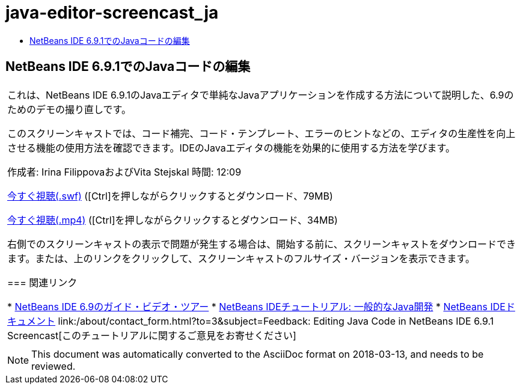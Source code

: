 // 
//     Licensed to the Apache Software Foundation (ASF) under one
//     or more contributor license agreements.  See the NOTICE file
//     distributed with this work for additional information
//     regarding copyright ownership.  The ASF licenses this file
//     to you under the Apache License, Version 2.0 (the
//     "License"); you may not use this file except in compliance
//     with the License.  You may obtain a copy of the License at
// 
//       http://www.apache.org/licenses/LICENSE-2.0
// 
//     Unless required by applicable law or agreed to in writing,
//     software distributed under the License is distributed on an
//     "AS IS" BASIS, WITHOUT WARRANTIES OR CONDITIONS OF ANY
//     KIND, either express or implied.  See the License for the
//     specific language governing permissions and limitations
//     under the License.
//

= java-editor-screencast_ja
:jbake-type: page
:jbake-tags: old-site, needs-review
:jbake-status: published
:keywords: Apache NetBeans  java-editor-screencast_ja
:description: Apache NetBeans  java-editor-screencast_ja
:toc: left
:toc-title:

== NetBeans IDE 6.9.1でのJavaコードの編集

|===
|これは、NetBeans IDE 6.9.1のJavaエディタで単純なJavaアプリケーションを作成する方法について説明した、6.9のためのデモの撮り直しです。

このスクリーンキャストでは、コード補完、コード・テンプレート、エラーのヒントなどの、エディタの生産性を向上させる機能の使用方法を確認できます。IDEのJavaエディタの機能を効果的に使用する方法を学びます。

作成者: Irina FilippovaおよびVita Stejskal
時間: 12:09

link:http://bits.netbeans.org/media/javaeditor.swf[今すぐ視聴(.swf)] ([Ctrl]を押しながらクリックするとダウンロード、79MB)

link:http://bits.netbeans.org/media/nb69-code-completion-screencast.mp4[今すぐ視聴(.mp4)] ([Ctrl]を押しながらクリックするとダウンロード、34MB)

右側でのスクリーンキャストの表示で問題が発生する場合は、開始する前に、スクリーンキャストをダウンロードできます。または、上のリンクをクリックして、スクリーンキャストのフルサイズ・バージョンを表示できます。

=== 関連リンク

* link:../intro-screencasts.html[NetBeans IDE 6.9のガイド・ビデオ・ツアー]
* link:https://netbeans.org/kb/index.html[NetBeans IDEチュートリアル: 一般的なJava開発]
* link:https://netbeans.org/kb/index.html[NetBeans IDEドキュメント]
link:/about/contact_form.html?to=3&subject=Feedback: Editing Java Code in NetBeans IDE 6.9.1 Screencast[このチュートリアルに関するご意見をお寄せください]
 |      
|===

NOTE: This document was automatically converted to the AsciiDoc format on 2018-03-13, and needs to be reviewed.
